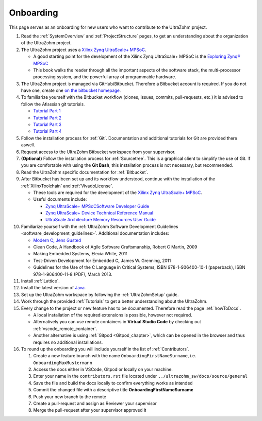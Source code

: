 ==========
Onboarding 
==========

This page serves as an onboarding for new users who want to contribute to the UltraZohm project. 

#. Read the :ref:`SystemOverview` and :ref:`ProjectStructure` pages, to get an understanding about the organization of the UltraZohm project.
#. The UltraZohm project uses a `Xilinx Zynq UltraScale+ MPSoC <https://www.xilinx.com/products/silicon-devices/soc/zynq-ultrascale-mpsoc.html>`_.

   * A good starting point for the development of the Xilinx Zynq UltraScale+ MPSoC is the `Exploring Zynq® MPSoC <https://www.zynq-mpsoc-book.com>`_ 
   * This book walks the reader through all the important aspects of the software stack, the multi-processor processing system, and the powerful array of programmable hardware.
   
#. The UltraZohm project is managed via GitHub/Bitbucket. Therefore a Bitbucket account is required. If you do not have one, create one `on the bitbucket homepage <https://www.bitbucket.com>`_.
#. To familiarize yourself with the Bitbucket workflow (clones, issues, commits, pull-requests, etc.) it is advised to follow the Atlassian git tutorials.
   
   *  `Tutorial Part 1 <https://www.atlassian.com/git/tutorials/learn-git-with-bitbucket-cloud>`_
   *  `Tutorial Part 2 <https://www.atlassian.com/git/tutorials/learn-about-code-review-in-bitbucket-cloud>`_
   *  `Tutorial Part 3 <https://www.atlassian.com/git/tutorials/learn-branching-with-bitbucket-cloud>`_
   *  `Tutorial Part 4 <https://www.atlassian.com/git/tutorials/learn-undoing-changes-with-bitbucket>`_

#. Follow the installation process for :ref:`Git`. Documentation and additional tutorials for Git are provided there aswell. 
#. Request access to the UltraZohm Bitbucket workspace from your supervisor.
#. **(Optional)** Follow the installation process for :ref:`Sourcetree`. This is a graphical client to simplify the use of Git. If you are comfortable with using the **Git Bash**, this installation process is not necessary, but recommended.  
#. Read the UltraZohm specific documentation for :ref:`Bitbucket`. 
#. After Bitbucket has been set up and its workflow understood, continue with the installation of the :ref:`XilinxToolchain` and :ref:`VivadoLicense`.

   * These tools are required for the development of the `Xilinx Zynq UltraScale+ MPSoC <https://www.xilinx.com/products/silicon-devices/soc/zynq-ultrascale-mpsoc.html>`_.
   * Useful documents include:
  
     * `Zynq UltraScale+ MPSoCSoftware Developer Guide <https://www.xilinx.com/support/documentation/user_guides/ug1137-zynq-ultrascale-mpsoc-swdev.pdf>`_
     * `Zynq UltraScale+ Device Technical Reference Manual <https://www.xilinx.com/support/documentation/user_guides/ug1085-zynq-ultrascale-trm.pdf>`_ 
     * `UltraScale Architecture Memory Resources User Guide <https://www.xilinx.com/support/documentation/user_guides/ug573-ultrascale-memory-resources.pdf>`_

#. Familiarize yourself with the :ref:`UltraZohm Software Development Guidelines <software_development_guidelines>`. Additional documentation includes:
    
   * `Modern C, Jens Gusted <https://gforge.inria.fr/frs/download.php/latestfile/5298/ModernC.pdf>`_
   * Clean Code, A Handbook of Agile Software Craftsmanship, Robert C Martin, 2009
   * Making Embedded Systems, Elecia White, 2011
   * Test-Driven Development for Embedded C, James W. Grenning, 2011
   * Guidelines for the Use of the C Language in Critical Systems, ISBN 978-1-906400-10-1 (paperback), ISBN 978-1-906400-11-8 (PDF), March 2013.
  
#. Install :ref:`Lattice`.
#. Install the latest version of `Java <java.com>`_. 
#. Set up the UltraZohm workspace by following the :ref:`UltraZohmSetup` guide.
#. Work through the provided :ref:`Tutorials` to get a better understanding about the UltraZohm.
#. Every change to the project or new feature has to be documented. Therefore read the page :ref:`howToDocs`.

   * A local installation of the required extensions is possible, however not required.
   * Alternatively you can use remote containers in **Virtual Studio Code** by checking out :ref:`vscode_remote_container`.
   * Another alternative is using :ref:`Gitpod <Gitpod_chapter>`, which can be opened in the browser and thus requires no additional installations. 
  
#. To round up the onboarding you will include yourself in the list of :ref:`Contributors`. 

   #. Create a new feature branch with the name ``OnboardingFirstNameSurname``, i.e. ``OnboardingMaxMustermann``
   #. Access the docs either in VSCode, Gitpod or locally on your machine.
   #. Enter your name in the ``contributors.rst`` file located under ``../ultrazohm_sw/docs/source/general``
   #. Save the file and build the docs locally to confirm everything works as intended
   #. Commit the changed file with a descriptive title **OnboardingFirstNameSurname**
   #. Push your new branch to the remote
   #. Create a pull-request and assign as Reviewer your supervisor
   #. Merge the pull-request after your supervisor approved it